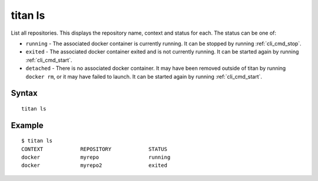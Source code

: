 .. _cli_cmd_ls:

titan ls
========

List all repositories. This displays the repository name, context and
status for each. The status can be one of:

* ``running`` - The associated docker container is currently running. It can
  be stopped by running :ref:`cli_cmd_stop`.
* ``exited`` - The associated docker container exited and is not currently
  running. It can be started again by running :ref:`cli_cmd_start`.
* ``detached`` - There is no associated docker container. It may have been
  removed outside of titan by running ``docker rm``, or it may have failed
  to launch. It can be started again by running :ref:`cli_cmd_start`.

Syntax
------

::

    titan ls

Example
-------

::

    $ titan ls
    CONTEXT            REPOSITORY            STATUS
    docker             myrepo                running
    docker             myrepo2               exited

